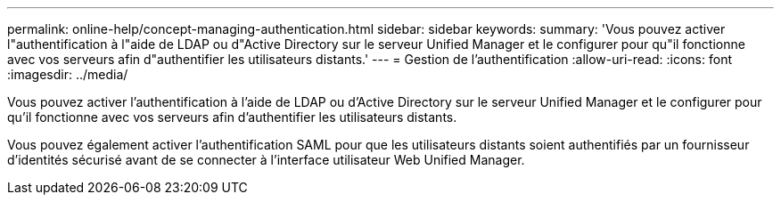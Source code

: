 ---
permalink: online-help/concept-managing-authentication.html 
sidebar: sidebar 
keywords:  
summary: 'Vous pouvez activer l"authentification à l"aide de LDAP ou d"Active Directory sur le serveur Unified Manager et le configurer pour qu"il fonctionne avec vos serveurs afin d"authentifier les utilisateurs distants.' 
---
= Gestion de l'authentification
:allow-uri-read: 
:icons: font
:imagesdir: ../media/


[role="lead"]
Vous pouvez activer l'authentification à l'aide de LDAP ou d'Active Directory sur le serveur Unified Manager et le configurer pour qu'il fonctionne avec vos serveurs afin d'authentifier les utilisateurs distants.

Vous pouvez également activer l'authentification SAML pour que les utilisateurs distants soient authentifiés par un fournisseur d'identités sécurisé avant de se connecter à l'interface utilisateur Web Unified Manager.
